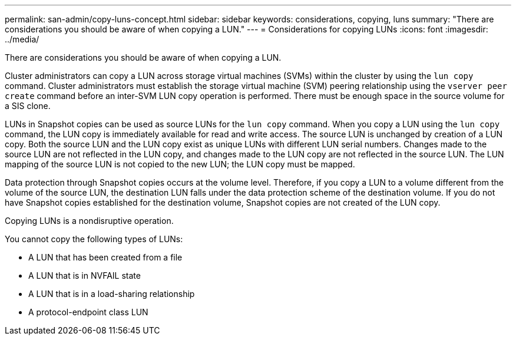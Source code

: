 ---
permalink: san-admin/copy-luns-concept.html
sidebar: sidebar
keywords: considerations, copying, luns
summary: "There are considerations you should be aware of when copying a LUN."
---
= Considerations for copying LUNs
:icons: font
:imagesdir: ../media/

[.lead]
There are considerations you should be aware of when copying a LUN.

Cluster administrators can copy a LUN across storage virtual machines (SVMs) within the cluster by using the `lun copy` command. Cluster administrators must establish the storage virtual machine (SVM) peering relationship using the `vserver peer create` command before an inter-SVM LUN copy operation is performed. There must be enough space in the source volume for a SIS clone.

LUNs in Snapshot copies can be used as source LUNs for the `lun copy` command. When you copy a LUN using the `lun copy` command, the LUN copy is immediately available for read and write access. The source LUN is unchanged by creation of a LUN copy. Both the source LUN and the LUN copy exist as unique LUNs with different LUN serial numbers. Changes made to the source LUN are not reflected in the LUN copy, and changes made to the LUN copy are not reflected in the source LUN. The LUN mapping of the source LUN is not copied to the new LUN; the LUN copy must be mapped.

Data protection through Snapshot copies occurs at the volume level. Therefore, if you copy a LUN to a volume different from the volume of the source LUN, the destination LUN falls under the data protection scheme of the destination volume. If you do not have Snapshot copies established for the destination volume, Snapshot copies are not created of the LUN copy.

Copying LUNs is a nondisruptive operation.

You cannot copy the following types of LUNs:

* A LUN that has been created from a file
* A LUN that is in NVFAIL state
* A LUN that is in a load-sharing relationship
* A protocol-endpoint class LUN

